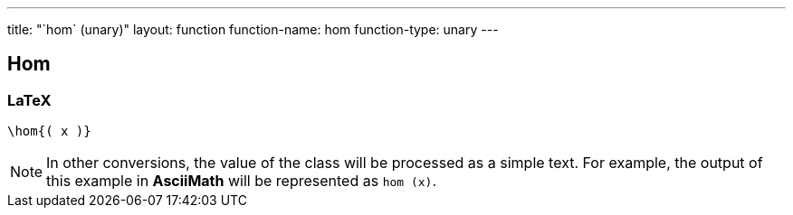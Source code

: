 ---
title: "`hom` (unary)"
layout: function
function-name: hom
function-type: unary
---

[[hom]]
== Hom

=== LaTeX

[source,latex]
----
\hom{( x )}
----


NOTE: In other conversions, the value of the class will be processed as a simple text. For example, the output of this example in *AsciiMath* will be represented as `hom (x)`.
